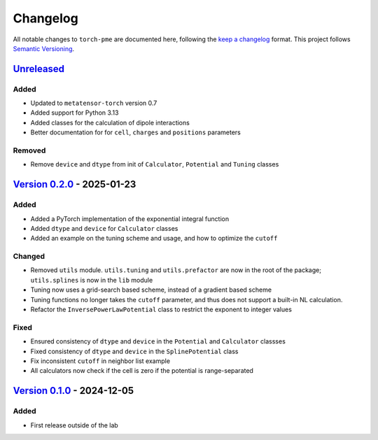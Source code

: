 .. _userdoc-changelog:

Changelog
=========

All notable changes to ``torch-pme`` are documented here, following the `keep a
changelog <https://keepachangelog.com/en/1.1.0/>`_ format. This project follows
`Semantic Versioning <https://semver.org/spec/v2.0.0.html>`_.

.. Possible sections for each release:

.. Added
.. #####

.. Fixed
.. #####

.. Changed
.. #######

.. Removed
.. #######

`Unreleased <https://github.com/lab-cosmo/torch-pme/>`_
-------------------------------------------------------

Added
#####

* Updated to ``metatensor-torch`` version 0.7
* Added support for Python 3.13
* Added classes for the calculation of dipole interactions
* Better documentation for for ``cell``, ``charges`` and ``positions`` parameters

Removed
#######

* Remove ``device`` and ``dtype`` from init of ``Calculator``, ``Potential`` and
  ``Tuning`` classes

`Version 0.2.0 <https://github.com/lab-cosmo/torch-pme/releases/tag/v0.2.0>`_ - 2025-01-23
------------------------------------------------------------------------------------------

Added
#####

* Added a PyTorch implementation of the exponential integral function
* Added ``dtype`` and ``device`` for ``Calculator`` classes
* Added an example on the tuning scheme and usage, and how to optimize the ``cutoff``

Changed
#######

* Removed ``utils`` module. ``utils.tuning`` and ``utils.prefactor`` are now in the root
  of the package; ``utils.splines`` is now in the ``lib`` module
* Tuning now uses a grid-search based scheme, instead of a gradient based scheme
* Tuning functions no longer takes the ``cutoff`` parameter, and thus does not
  support a built-in NL calculation.
* Refactor the ``InversePowerLawPotential`` class to restrict the exponent to integer
  values

Fixed
#####

* Ensured consistency of ``dtype`` and ``device`` in the ``Potential`` and
  ``Calculator`` classses
* Fixed consistency of ``dtype`` and ``device`` in the ``SplinePotential`` class
* Fix inconsistent ``cutoff`` in neighbor list example
* All calculators now check if the cell is zero if the potential is range-separated

`Version 0.1.0 <https://github.com/lab-cosmo/torch-pme/releases/tag/v0.1.0>`_ - 2024-12-05
------------------------------------------------------------------------------------------

Added
#####

* First release outside of the lab
